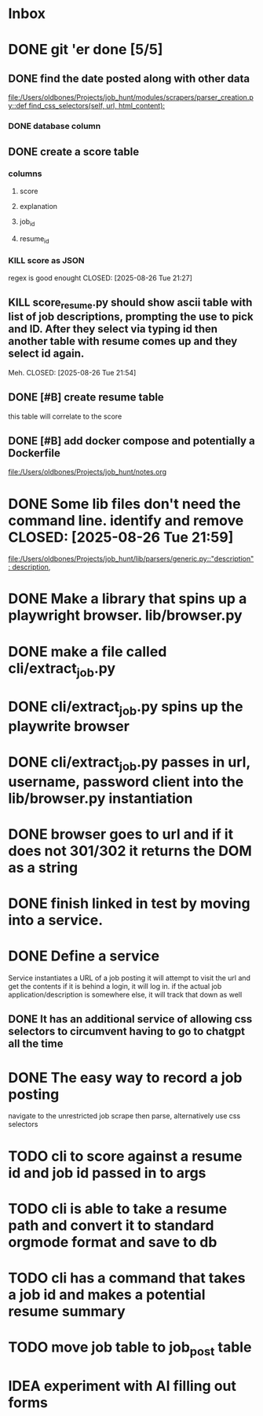 * Inbox
* DONE git 'er done [5/5]
CLOSED: [2025-08-26 Tue 21:54]
** DONE find the date posted along with other data
CLOSED: [2025-08-26 Tue 14:06]
:LOGBOOK:
CLOCK: [2025-08-26 Tue 09:54]--[2025-08-26 Tue 14:06] =>  4:12
:END:
[[file:/Users/oldbones/Projects/job_hunt/modules/scrapers/parser_creation.py::def find_css_selectors(self, url, html_content):]]
*** DONE database column
CLOSED: [2025-08-26 Tue 14:06]
** DONE create a score table
CLOSED: [2025-08-26 Tue 21:27]
*** columns
**** score
**** explanation
**** job_id
**** resume_id
*** KILL score as JSON
regex is good enought
CLOSED: [2025-08-26 Tue 21:27]
** KILL score_resume.py should show ascii table with list of job descriptions, prompting the use to pick and ID.  After they select via typing id then another table with resume comes up and they select id again.
Meh.
CLOSED: [2025-08-26 Tue 21:54]
** DONE [#B] create resume table
CLOSED: [2025-08-26 Tue 20:05]
this table will correlate to the score

** DONE [#B] add docker compose and potentially a Dockerfile
CLOSED: [2025-08-26 Tue 20:05]
[[file:/Users/oldbones/Projects/job_hunt/notes.org]]
* DONE Some lib files don't need the command line. identify and remove CLOSED: [2025-08-26 Tue 21:59]

[[file:/Users/oldbones/Projects/job_hunt/lib/parsers/generic.py::"description": description,]]
* DONE Make a library that spins up a playwright browser. lib/browser.py
CLOSED: [2025-01-27 Mon]
* DONE make a file called cli/extract_job.py
CLOSED: [2025-01-27 Mon]
* DONE cli/extract_job.py spins up the playwrite browser
CLOSED: [2025-01-27 Mon]
* DONE cli/extract_job.py passes in url, username, password  client into the lib/browser.py instantiation
CLOSED: [2025-01-27 Mon]
* DONE browser goes to url and if it does not 301/302 it returns the DOM as a string
CLOSED: [2025-01-27 Mon]
* DONE finish linked in test by moving into a service.
CLOSED: [2025-09-03 Wed 20:33]
* DONE Define a service
CLOSED: [2025-09-03 Wed 20:33]
Service instantiates a URL of a job posting
it will attempt to visit the url and get the contents
if it is behind a login, it will log in.
if the actual job application/description is somewhere else, it will track that down as well
** DONE It has an additional service of allowing css selectors to circumvent having to go to chatgpt all the time
CLOSED: [2025-09-03 Wed 20:32]
* DONE The easy way to record a job posting
CLOSED: [2025-09-03 Wed 20:31]
navigate to the unrestricted job
scrape then parse, alternatively use css selectors
* TODO cli to score against a resume id and job id passed in to args
* TODO cli is able to take a resume path and convert it to standard orgmode format and save to db
* TODO cli has a command that takes a job id and makes a potential resume summary
* TODO move job table to job_post table
* IDEA experiment with AI filling out forms

